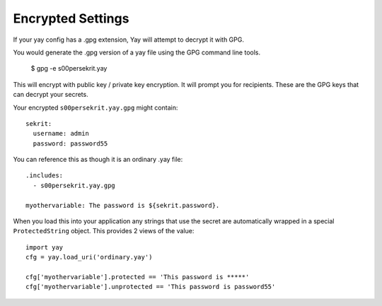 Encrypted Settings
==================

If your yay config has a .gpg extension, Yay will attempt to decrypt it with GPG.

You would generate the .gpg version of a yay file using the GPG command line tools.

    $ gpg -e s00persekrit.yay

This will encrypt with public key / private key encryption. It will prompt you for
recipients. These are the GPG keys that can decrypt your secrets.

Your encrypted ``s00persekrit.yay.gpg`` might contain::

    sekrit:
      username: admin
      password: password55


You can reference this as though it is an ordinary .yay file::

    .includes:
      - s00persekrit.yay.gpg

    myothervariable: The password is ${sekrit.password}.


When you load this into your application any strings that use the secret are automatically
wrapped in a special ``ProtectedString`` object. This provides 2 views of the value::

    import yay
    cfg = yay.load_uri('ordinary.yay')

    cfg['myothervariable'].protected == 'This password is *****'
    cfg['myothervariable'].unprotected == 'This password is password55'

